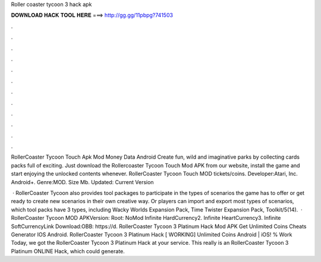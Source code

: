 Roller coaster tycoon 3 hack apk



𝐃𝐎𝐖𝐍𝐋𝐎𝐀𝐃 𝐇𝐀𝐂𝐊 𝐓𝐎𝐎𝐋 𝐇𝐄𝐑𝐄 ===> http://gg.gg/11pbpg?741503



.



.



.



.



.



.



.



.



.



.



.



.

RollerCoaster Tycoon Touch Apk Mod Money Data Android Create fun, wild and imaginative parks by collecting cards packs full of exciting. Just download the Rollercoaster Tycoon Touch Mod APK from our website, install the game and start enjoying the unlocked contents whenever. RollerCoaster Tycoon Touch MOD tickets/coins. Developer:Atari, Inc. Android+. Genre:MOD. Size Mb. Updated: Current Version

 · RollerCoaster Tycoon also provides tool packages to participate in the types of scenarios the game has to offer or get ready to create new scenarios in their own creative way. Or players can import and export most types of scenarios, which tool packs have 3 types, including Wacky Worlds Expansion Pack, Time Twister Expansion Pack, Toolkit/5(14).  · RollerCoaster Tycoon MOD APKVersion: Root: NoMod Infinite HardCurrency2. Infinite HeartCurrency3. Infinite SoftCurrencyLink Download:OBB: https://d. RollerCoaster Tycoon 3 Platinum Hack Mod APK Get Unlimited Coins Cheats Generator IOS Android. RollerCoaster Tycoon 3 Platinum Hack [ WORKING] Unlimited Coins Android | iOS! % Work Today, we got the RollerCoaster Tycoon 3 Platinum Hack at your service. This really is an RollerCoaster Tycoon 3 Platinum ONLINE Hack, which could generate.
